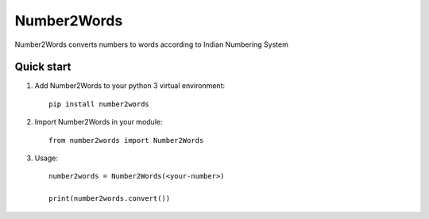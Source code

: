 ===========
Number2Words
===========

Number2Words converts numbers to words according to Indian Numbering System

Quick start
-----------

1. Add Number2Words to your python 3 virtual environment::

    pip install number2words

2. Import Number2Words in your module::

    from number2words import Number2Words

3. Usage::

    number2words = Number2Words(<your-number>)

    print(number2words.convert())

